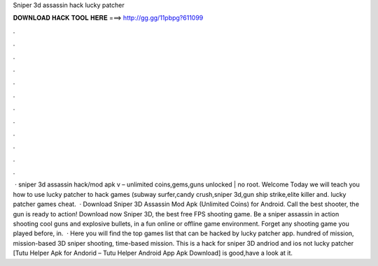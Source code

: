 Sniper 3d assassin hack lucky patcher

𝐃𝐎𝐖𝐍𝐋𝐎𝐀𝐃 𝐇𝐀𝐂𝐊 𝐓𝐎𝐎𝐋 𝐇𝐄𝐑𝐄 ===> http://gg.gg/11pbpg?611099

.

.

.

.

.

.

.

.

.

.

.

.

 · sniper 3d assassin hack/mod apk v – unlimited coins,gems,guns unlocked | no root. Welcome Today we will teach you how to use lucky patcher to hack games (subway surfer,candy crush,sniper 3d,gun ship strike,elite killer and. lucky patcher games cheat.  · Download Sniper 3D Assassin Mod Apk (Unlimited Coins) for Android. Call the best shooter, the gun is ready to action! Download now Sniper 3D, the best free FPS shooting game. Be a sniper assassin in action shooting cool guns and explosive bullets, in a fun online or offline game environment. Forget any shooting game you played before, in.  · Here you will find the top games list that can be hacked by lucky patcher app. hundred of mission, mission-based 3D sniper shooting, time-based mission. This is a hack for sniper 3D andriod and ios not lucky patcher [Tutu Helper Apk for Andorid – Tutu Helper Android App Apk Download] is good,have a look at it.